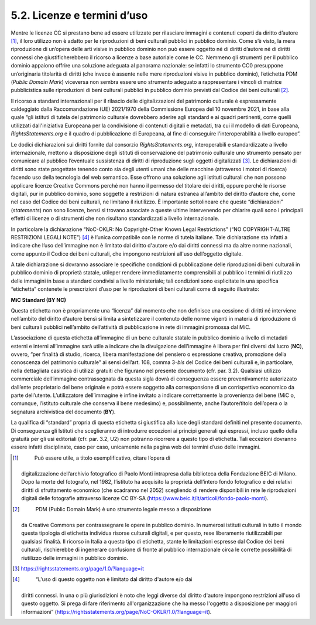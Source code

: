 5.2. Licenze e termini d’uso
============================

Mentre le licenze CC si prestano bene ad essere utilizzate per
rilasciare immagini e contenuti coperti da diritto d’autore [1]_, il
loro utilizzo non è adatto per le riproduzioni di beni culturali
pubblici in pubblico dominio. Come s’è visto, la mera riproduzione di
un’opera delle arti visive in pubblico dominio non può essere oggetto né
di diritti d’autore né di diritti connessi che giustificherebbero il
ricorso a licenze a base autoriale come le CC. Nemmeno gli strumenti per
il pubblico dominio appaiono offrire una soluzione adeguata al panorama
nazionale: se infatti lo strumento CC0 presuppone un’originaria
titolarità di diritti (che invece è assente nelle mere riproduzioni
visive in pubblico dominio), l’etichetta PDM (*Public Domain Mark*)
viceversa non sembra essere uno strumento adeguato a rappresentare i
vincoli di matrice pubblicistica sulle riproduzioni di beni culturali
pubblici in pubblico dominio previsti dal Codice dei beni
culturali [2]_.

Il ricorso a standard internazionali per il rilascio delle
digitalizzazioni del patrimonio culturale è espressamente caldeggiato
dalla Raccomandazione (UE) 2021/1970 della Commissione Europea del 10
novembre 2021, in base alla quale “gli istituti di tutela del patrimonio
culturale dovrebbero aderire agli standard e ai quadri pertinenti, come
quelli utilizzati dall'iniziativa Europeana per la condivisione di
contenuti digitali e metadati, tra cui il modello di dati Europeana,
*RightsStatements.org* e il quadro di pubblicazione di Europeana, al
fine di conseguire l'interoperabilità a livello europeo”.

Le dodici dichiarazioni sui diritti fornite dal consorzio
*RightsStatements.org*, interoperabili e standardizzate a livello
internazionale, mettono a disposizione degli istituti di conservazione
del patrimonio culturale uno strumento pensato per comunicare al
pubblico l’eventuale sussistenza di diritti di riproduzione sugli
oggetti digitalizzati [3]_. Le dichiarazioni di diritti sono state
progettate tenendo conto sia degli utenti umani che delle macchine
(attraverso i motori di ricerca) facendo uso della tecnologia del web
semantico. Esse offrono una soluzione agli istituti culturali che non
possono applicare licenze Creative Commons perché non hanno il permesso
del titolare dei diritti, oppure perché le risorse digitali, pur in
pubblico dominio, sono soggette a restrizioni di natura estranea
all’ambito del diritto d’autore che, come nel caso del Codice dei beni
culturali, ne limitano il riutilizzo. È importante sottolineare che
queste “dichiarazioni” (*statements*) non sono licenze, bensì si trovano
associate a queste ultime intervenendo per chiarire quali sono i
principali effetti di licenze o di strumenti che non risultano
standardizzati a livello internazionale.

In particolare la dichiarazione “NoC-OKLR: No Copyright-Other Known
Legal Restrictions” (“NO COPYRIGHT-ALTRE RESTRIZIONI LEGALI NOTE”) [4]_
è l’unica compatibile con le norme di tutela italiane. Tale
dichiarazione sta infatti a indicare che l’uso dell’immagine non è
limitato dal diritto d'autore e/o dai diritti connessi ma da altre norme
nazionali, come appunto il Codice dei beni culturali, che impongono
restrizioni all'uso dell’oggetto digitale.

A tale dichiarazione si dovranno associare le specifiche condizioni di
pubblicazione delle riproduzioni di beni culturali in pubblico dominio
di proprietà statale, utileper rendere immediatamente comprensibili al
pubblico i termini di riutilizzo delle immagini in base a standard
condivisi a livello ministeriale; tali condizioni sono esplicitate in
una specifica “etichetta” contenete le prescrizioni d’uso per le
riproduzioni di beni culturali come di seguito illustrato:

**MiC Standard (BY NC)**

Questa etichetta non è propriamente una “licenza” dal momento che non
definisce una cessione di diritti né interviene nell’ambito del diritto
d’autore bensì si limita a sintetizzare il contenuto delle norme vigenti
in materia di riproduzione di beni culturali pubblici nell’ambito
dell’attività di pubblicazione in rete di immagini promossa dal MiC​.

L’associazione di questa etichetta all’immagine di un bene culturale
statale in pubblico dominio a livello di metadati esterni e interni
all’immagine sarà utile a indicare che la divulgazione dell’immagine è
libera per fini diversi dal lucro (**NC**), ovvero, “per finalità di
studio, ricerca, libera manifestazione del pensiero o espressione
creativa, promozione della conoscenza del patrimonio culturale” ai sensi
dell’art. 108, comma 3-\ *bis* del Codice dei beni culturali e, in
particolare, nella dettagliata casistica di utilizzi gratuiti che
figurano nel presente documento (cfr. par. 3.2). Qualsiasi utilizzo
commerciale dell’immagine contrassegnata da questa sigla dovrà di
conseguenza essere preventivamente autorizzato dall’ente proprietario
del bene originale e potrà essere soggetto alla corresponsione di un
corrispettivo economico da parte dell’utente. L’utilizzatore
dell’immagine è infine invitato a indicare correttamente la provenienza
del bene (MiC o, comunque, l’istituto culturale che conserva il bene
medesimo) e, possibilmente, anche l’autore/titolo dell’opera o la
segnatura archivistica del documento (**BY**).

La qualifica di “standard” propria di questa etichetta si giustifica
alla luce degli standard definiti nel presente documento. Di conseguenza
gli Istituti che sceglieranno di introdurre eccezioni ai principi
generali qui espressi, incluso quello della gratuità per gli usi
editoriali (cfr. par. 3.2, U2) non potranno ricorrere a questo tipo di
etichetta. Tali eccezioni dovranno essere infatti disciplinate, caso per
caso, unicamente nella pagina web dei termini d’uso delle immagini.

.. [1]
    Può essere utile, a titolo esemplificativo, citare l’opera di
   digitalizzazione dell’archivio fotografico di Paolo Monti intrapresa
   dalla biblioteca della Fondazione BEIC di Milano. Dopo la morte del
   fotografo, nel 1982, l’istituto ha acquisito la proprietà dell’intero
   fondo fotografico e dei relativi diritti di sfruttamento economico
   (che scadranno nel 2052) scegliendo di rendere disponibili in rete le
   riproduzioni digitali delle fotografie attraverso licenze CC BY-SA
   (https://www.beic.it/it/articoli/fondo-paolo-monti).

.. [2]
    PDM (Public Domain Mark) è uno strumento legale messo a disposizione
   da Creative Commons per contrassegnare le opere in pubblico dominio.
   In numerosi istituti culturali in tutto il mondo questa tipologia di
   etichetta individua risorse culturali digitali, e per questo, rese
   liberamente riutilizzabili per qualsiasi finalità. Il ricorso in
   Italia a questo tipo di etichetta, stante le limitazioni espresse dal
   Codice dei beni culturali, rischierebbe di ingenerare confusione di
   fronte al pubblico internazionale circa le corrette possibilità di
   riutilizzo delle immagini in pubblico dominio.

.. [3]
    https://rightsstatements.org/page/1.0/?language=it

.. [4]
    “L'uso di questo oggetto non è limitato dal diritto d'autore e/o dai
   diritti connessi. In una o più giurisdizioni è noto che leggi diverse
   dal diritto d'autore impongono restrizioni all'uso di questo oggetto.
   Si prega di fare riferimento all'organizzazione che ha messo
   l'oggetto a disposizione per maggiori informazioni”
   (https://rightsstatements.org/page/NoC-OKLR/1.0/?language=it).
